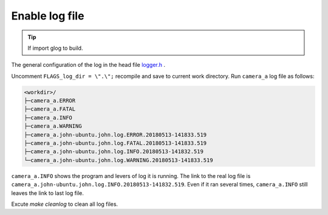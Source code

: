 .. _log_file:

Enable log file
================

.. tip::

  If import glog to build.

The general configuration of the log in the head file `logger.h <https://github.com/slightech/MYNT-EYE-S-SDK/blob/master/include/mynteye/logger.h>`_ .

Uncomment ``FLAGS_log_dir = \".\";`` recompile and save to current work directory. Run ``camera_a`` log file as follows:

.. code-block:: none

  <workdir>/
  ├─camera_a.ERROR
  ├─camera_a.FATAL
  ├─camera_a.INFO
  ├─camera_a.WARNING
  ├─camera_a.john-ubuntu.john.log.ERROR.20180513-141833.519
  ├─camera_a.john-ubuntu.john.log.FATAL.20180513-141833.519
  ├─camera_a.john-ubuntu.john.log.INFO.20180513-141832.519
  └─camera_a.john-ubuntu.john.log.WARNING.20180513-141833.519

``camera_a.INFO`` shows the program and levers of log it is running. The link to the real log file is ``camera_a.john-ubuntu.john.log.INFO.20180513-141832.519``. Even if it ran several times, ``camera_a.INFO`` still leaves the link to last log file.

Excute `make cleanlog` to clean all log files.

